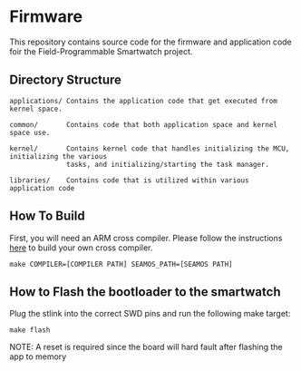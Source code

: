 * Firmware
This repository contains source code for the firmware and application
code foir the Field-Programmable Smartwatch project.

** Directory Structure
#+BEGIN_SRC
applications/ Contains the application code that get executed from kernel space.

common/       Contains code that both application space and kernel space use.

kernel/       Contains kernel code that handles initializing the MCU, initializing the various
              tasks, and initializing/starting the task manager.

libraries/    Contains code that is utilized within various application code
#+END_SRC

** How To Build
First, you will need an ARM cross compiler. Please follow the
instructions [[https://github.com/Field-Programmable-Smartwatch/compiler][here]] to build your own cross compiler.

#+BEGIN_SRC
make COMPILER=[COMPILER PATH] SEAMOS_PATH=[SEAMOS PATH]
#+END_SRC

** How to Flash the bootloader to the smartwatch
Plug the stlink into the correct SWD pins and run the following make
target:

#+BEGIN_SRC
make flash
#+END_SRC

NOTE: A reset is required since the board will hard fault after
flashing the app to memory
